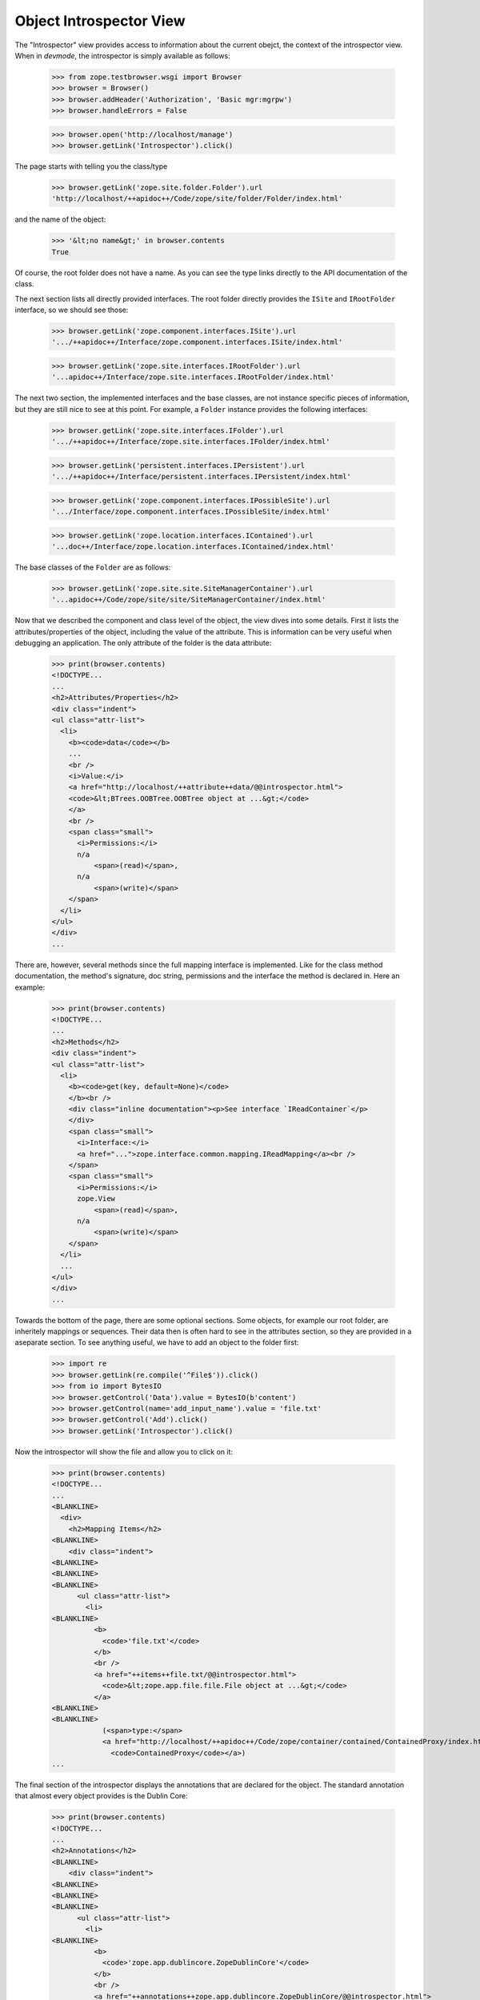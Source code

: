 ========================
Object Introspector View
========================

The "Introspector" view provides access to information about the current
obejct, the context of the introspector view. When in `devmode`, the
introspector is simply available as follows:

    >>> from zope.testbrowser.wsgi import Browser
    >>> browser = Browser()
    >>> browser.addHeader('Authorization', 'Basic mgr:mgrpw')
    >>> browser.handleErrors = False

    >>> browser.open('http://localhost/manage')
    >>> browser.getLink('Introspector').click()

The page starts with telling you the class/type

    >>> browser.getLink('zope.site.folder.Folder').url
    'http://localhost/++apidoc++/Code/zope/site/folder/Folder/index.html'

and the name of the object:

    >>> '&lt;no name&gt;' in browser.contents
    True

Of course, the root folder does not have a name. As you can see the type links
directly to the API documentation of the class.

The next section lists all directly provided interfaces. The root folder
directly provides the ``ISite`` and ``IRootFolder`` interface, so we should
see those:

    >>> browser.getLink('zope.component.interfaces.ISite').url
    '.../++apidoc++/Interface/zope.component.interfaces.ISite/index.html'

    >>> browser.getLink('zope.site.interfaces.IRootFolder').url
    '...apidoc++/Interface/zope.site.interfaces.IRootFolder/index.html'

The next two section, the implemented interfaces and the base classes, are not
instance specific pieces of information, but they are still nice to see at
this point. For example, a ``Folder`` instance provides the following
interfaces:

    >>> browser.getLink('zope.site.interfaces.IFolder').url
    '.../++apidoc++/Interface/zope.site.interfaces.IFolder/index.html'

    >>> browser.getLink('persistent.interfaces.IPersistent').url
    '.../++apidoc++/Interface/persistent.interfaces.IPersistent/index.html'

    >>> browser.getLink('zope.component.interfaces.IPossibleSite').url
    '.../Interface/zope.component.interfaces.IPossibleSite/index.html'

    >>> browser.getLink('zope.location.interfaces.IContained').url
    '...doc++/Interface/zope.location.interfaces.IContained/index.html'

The base classes of the ``Folder`` are as follows:

    >>> browser.getLink('zope.site.site.SiteManagerContainer').url
    '...apidoc++/Code/zope/site/site/SiteManagerContainer/index.html'

Now that we described the component and class level of the object, the view
dives into some details. First it lists the attributes/properties of the
object, including the value of the attribute. This is information can be very
useful when debugging an application. The only attribute of the folder is the
data attribute:

    >>> print(browser.contents)
    <!DOCTYPE...
    ...
    <h2>Attributes/Properties</h2>
    <div class="indent">
    <ul class="attr-list">
      <li>
        <b><code>data</code></b>
        ...
        <br />
        <i>Value:</i>
        <a href="http://localhost/++attribute++data/@@introspector.html">
        <code>&lt;BTrees.OOBTree.OOBTree object at ...&gt;</code>
        </a>
        <br />
        <span class="small">
          <i>Permissions:</i>
          n/a
              <span>(read)</span>,
          n/a
              <span>(write)</span>
        </span>
      </li>
    </ul>
    </div>
    ...

There are, however, several methods since the full mapping interface is
implemented. Like for the class method documentation, the method's signature,
doc string, permissions and the interface the method is declared in. Here an
example:

    >>> print(browser.contents)
    <!DOCTYPE...
    ...
    <h2>Methods</h2>
    <div class="indent">
    <ul class="attr-list">
      <li>
        <b><code>get(key, default=None)</code>
        </b><br />
        <div class="inline documentation"><p>See interface `IReadContainer`</p>
        </div>
        <span class="small">
          <i>Interface:</i>
          <a href="...">zope.interface.common.mapping.IReadMapping</a><br />
        </span>
        <span class="small">
          <i>Permissions:</i>
          zope.View
              <span>(read)</span>,
          n/a
              <span>(write)</span>
        </span>
      </li>
      ...
    </ul>
    </div>
    ...

Towards the bottom of the page, there are some optional sections. Some
objects, for example our root folder, are inheritely mappings or
sequences. Their data then is often hard to see in the attributes section, so
they are provided in a aseparate section. To see anything useful, we have to
add an object to the folder first:

    >>> import re
    >>> browser.getLink(re.compile('^File$')).click()
    >>> from io import BytesIO
    >>> browser.getControl('Data').value = BytesIO(b'content')
    >>> browser.getControl(name='add_input_name').value = 'file.txt'
    >>> browser.getControl('Add').click()
    >>> browser.getLink('Introspector').click()

Now the introspector will show the file and allow you to click on it:

    >>> print(browser.contents)
    <!DOCTYPE...
    ...
    <BLANKLINE>
      <div>
        <h2>Mapping Items</h2>
    <BLANKLINE>
        <div class="indent">
    <BLANKLINE>
    <BLANKLINE>
    <BLANKLINE>
          <ul class="attr-list">
            <li>
    <BLANKLINE>
              <b>
                <code>'file.txt'</code>
              </b>
              <br />
              <a href="++items++file.txt/@@introspector.html">
                <code>&lt;zope.app.file.file.File object at ...&gt;</code>
              </a>
    <BLANKLINE>
    <BLANKLINE>
                (<span>type:</span>
                <a href="http://localhost/++apidoc++/Code/zope/container/contained/ContainedProxy/index.html">
                  <code>ContainedProxy</code></a>)
    ...

The final section of the introspector displays the annotations that are
declared for the object. The standard annotation that almost every object
provides is the Dublin Core:

    >>> print(browser.contents)
    <!DOCTYPE...
    ...
    <h2>Annotations</h2>
    <BLANKLINE>
        <div class="indent">
    <BLANKLINE>
    <BLANKLINE>
    <BLANKLINE>
          <ul class="attr-list">
            <li>
    <BLANKLINE>
              <b>
                <code>'zope.app.dublincore.ZopeDublinCore'</code>
              </b>
              <br />
              <a href="++annotations++zope.app.dublincore.ZopeDublinCore/@@introspector.html">
                <code>...</code>
              </a>
    <BLANKLINE>
    <BLANKLINE>
                (<span>type:</span>
                <a href="http://localhost/++apidoc++/Code/zope/dublincore/annotatableadapter/ZDCAnnotationData/index.html">
                  <code>ZDCAnnotationData</code></a>)
    <BLANKLINE>
    <BLANKLINE>
            </li>
          </ul>
        </div>
      </div>
    <BLANKLINE>
    </div>
    ...

As you can see you can click on the annotation to discover it further;
the exact constructor signature varies depending on Python version
(some versions report ``*args, **kwargs``, others report ``dict=None,
**kwargs``):

    >>> browser.getLink('ZDCAnnotationData').click()
    >>> print(browser.contents)
    <!DOCTYPE...
    ...
      <h2 ...>Constructor</h2>
    <BLANKLINE>
      <div class="indent">
        <div>
          <b><code>__init__(..., **kwargs)</code>
          </b><br />
          <div class="inline documentation"></div>
        </div>
    ...

That's it! The introspector view has a lot more potential, but that's for
someone else to do.
